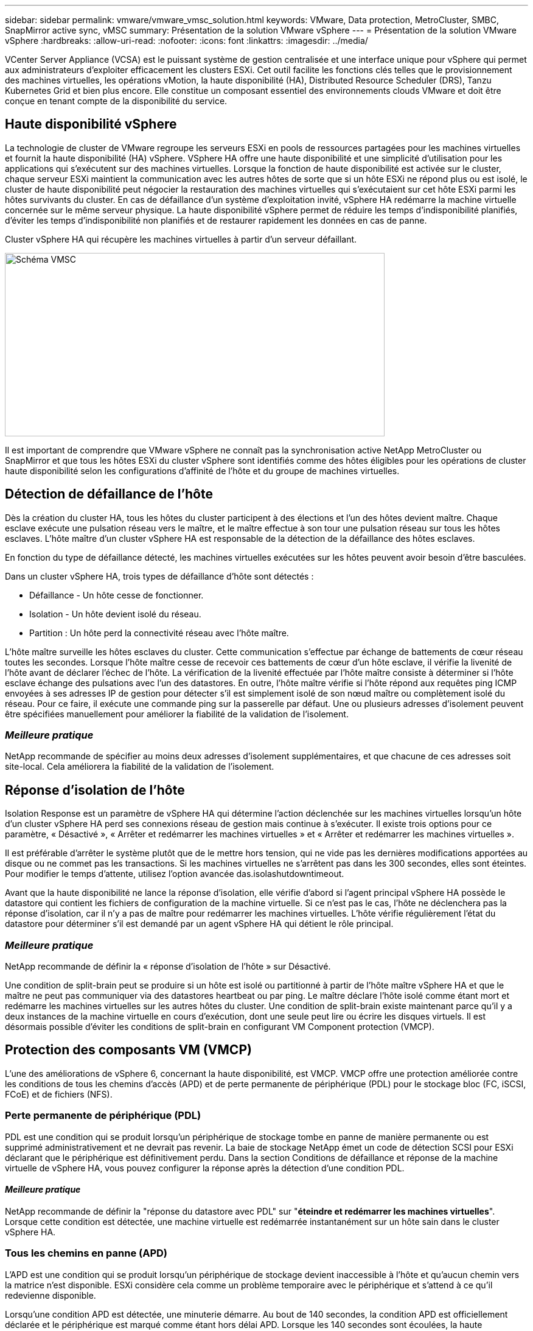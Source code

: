 ---
sidebar: sidebar 
permalink: vmware/vmware_vmsc_solution.html 
keywords: VMware, Data protection, MetroCluster, SMBC, SnapMirror active sync, vMSC 
summary: Présentation de la solution VMware vSphere 
---
= Présentation de la solution VMware vSphere
:hardbreaks:
:allow-uri-read: 
:nofooter: 
:icons: font
:linkattrs: 
:imagesdir: ../media/


[role="lead"]
VCenter Server Appliance (VCSA) est le puissant système de gestion centralisée et une interface unique pour vSphere qui permet aux administrateurs d'exploiter efficacement les clusters ESXi. Cet outil facilite les fonctions clés telles que le provisionnement des machines virtuelles, les opérations vMotion, la haute disponibilité (HA), Distributed Resource Scheduler (DRS), Tanzu Kubernetes Grid et bien plus encore. Elle constitue un composant essentiel des environnements clouds VMware et doit être conçue en tenant compte de la disponibilité du service.



== Haute disponibilité vSphere

La technologie de cluster de VMware regroupe les serveurs ESXi en pools de ressources partagées pour les machines virtuelles et fournit la haute disponibilité (HA) vSphere. VSphere HA offre une haute disponibilité et une simplicité d'utilisation pour les applications qui s'exécutent sur des machines virtuelles. Lorsque la fonction de haute disponibilité est activée sur le cluster, chaque serveur ESXi maintient la communication avec les autres hôtes de sorte que si un hôte ESXi ne répond plus ou est isolé, le cluster de haute disponibilité peut négocier la restauration des machines virtuelles qui s'exécutaient sur cet hôte ESXi parmi les hôtes survivants du cluster. En cas de défaillance d'un système d'exploitation invité, vSphere HA redémarre la machine virtuelle concernée sur le même serveur physique. La haute disponibilité vSphere permet de réduire les temps d'indisponibilité planifiés, d'éviter les temps d'indisponibilité non planifiés et de restaurer rapidement les données en cas de panne.

Cluster vSphere HA qui récupère les machines virtuelles à partir d'un serveur défaillant.

image::../media/vmsc_2_1.png[Schéma VMSC,624,301]

Il est important de comprendre que VMware vSphere ne connaît pas la synchronisation active NetApp MetroCluster ou SnapMirror et que tous les hôtes ESXi du cluster vSphere sont identifiés comme des hôtes éligibles pour les opérations de cluster haute disponibilité selon les configurations d'affinité de l'hôte et du groupe de machines virtuelles.



== Détection de défaillance de l'hôte

Dès la création du cluster HA, tous les hôtes du cluster participent à des élections et l'un des hôtes devient maître. Chaque esclave exécute une pulsation réseau vers le maître, et le maître effectue à son tour une pulsation réseau sur tous les hôtes esclaves. L'hôte maître d'un cluster vSphere HA est responsable de la détection de la défaillance des hôtes esclaves.

En fonction du type de défaillance détecté, les machines virtuelles exécutées sur les hôtes peuvent avoir besoin d'être basculées.

Dans un cluster vSphere HA, trois types de défaillance d'hôte sont détectés :

* Défaillance - Un hôte cesse de fonctionner.
* Isolation - Un hôte devient isolé du réseau.
* Partition : Un hôte perd la connectivité réseau avec l'hôte maître.


L'hôte maître surveille les hôtes esclaves du cluster. Cette communication s'effectue par échange de battements de cœur réseau toutes les secondes. Lorsque l'hôte maître cesse de recevoir ces battements de cœur d'un hôte esclave, il vérifie la livenité de l'hôte avant de déclarer l'échec de l'hôte. La vérification de la livenité effectuée par l'hôte maître consiste à déterminer si l'hôte esclave échange des pulsations avec l'un des datastores. En outre, l'hôte maître vérifie si l'hôte répond aux requêtes ping ICMP envoyées à ses adresses IP de gestion pour détecter s'il est simplement isolé de son nœud maître ou complètement isolé du réseau. Pour ce faire, il exécute une commande ping sur la passerelle par défaut. Une ou plusieurs adresses d'isolement peuvent être spécifiées manuellement pour améliorer la fiabilité de la validation de l'isolement.



=== _Meilleure pratique_

NetApp recommande de spécifier au moins deux adresses d'isolement supplémentaires, et que chacune de ces adresses soit site-local. Cela améliorera la fiabilité de la validation de l'isolement.



== Réponse d'isolation de l'hôte

Isolation Response est un paramètre de vSphere HA qui détermine l'action déclenchée sur les machines virtuelles lorsqu'un hôte d'un cluster vSphere HA perd ses connexions réseau de gestion mais continue à s'exécuter. Il existe trois options pour ce paramètre, « Désactivé », « Arrêter et redémarrer les machines virtuelles » et « Arrêter et redémarrer les machines virtuelles ».

Il est préférable d'arrêter le système plutôt que de le mettre hors tension, qui ne vide pas les dernières modifications apportées au disque ou ne commet pas les transactions. Si les machines virtuelles ne s'arrêtent pas dans les 300 secondes, elles sont éteintes. Pour modifier le temps d'attente, utilisez l'option avancée das.isolashutdowntimeout.

Avant que la haute disponibilité ne lance la réponse d'isolation, elle vérifie d'abord si l'agent principal vSphere HA possède le datastore qui contient les fichiers de configuration de la machine virtuelle. Si ce n'est pas le cas, l'hôte ne déclenchera pas la réponse d'isolation, car il n'y a pas de maître pour redémarrer les machines virtuelles. L'hôte vérifie régulièrement l'état du datastore pour déterminer s'il est demandé par un agent vSphere HA qui détient le rôle principal.



=== _Meilleure pratique_

NetApp recommande de définir la « réponse d'isolation de l'hôte » sur Désactivé.

Une condition de split-brain peut se produire si un hôte est isolé ou partitionné à partir de l'hôte maître vSphere HA et que le maître ne peut pas communiquer via des datastores heartbeat ou par ping. Le maître déclare l'hôte isolé comme étant mort et redémarre les machines virtuelles sur les autres hôtes du cluster. Une condition de split-brain existe maintenant parce qu'il y a deux instances de la machine virtuelle en cours d'exécution, dont une seule peut lire ou écrire les disques virtuels. Il est désormais possible d'éviter les conditions de split-brain en configurant VM Component protection (VMCP).



== Protection des composants VM (VMCP)

L'une des améliorations de vSphere 6, concernant la haute disponibilité, est VMCP. VMCP offre une protection améliorée contre les conditions de tous les chemins d'accès (APD) et de perte permanente de périphérique (PDL) pour le stockage bloc (FC, iSCSI, FCoE) et de fichiers (NFS).



=== Perte permanente de périphérique (PDL)

PDL est une condition qui se produit lorsqu'un périphérique de stockage tombe en panne de manière permanente ou est supprimé administrativement et ne devrait pas revenir. La baie de stockage NetApp émet un code de détection SCSI pour ESXi déclarant que le périphérique est définitivement perdu. Dans la section Conditions de défaillance et réponse de la machine virtuelle de vSphere HA, vous pouvez configurer la réponse après la détection d'une condition PDL.



==== _Meilleure pratique_

NetApp recommande de définir la "réponse du datastore avec PDL" sur "*éteindre et redémarrer les machines virtuelles*". Lorsque cette condition est détectée, une machine virtuelle est redémarrée instantanément sur un hôte sain dans le cluster vSphere HA.



=== Tous les chemins en panne (APD)

L'APD est une condition qui se produit lorsqu'un périphérique de stockage devient inaccessible à l'hôte et qu'aucun chemin vers la matrice n'est disponible. ESXi considère cela comme un problème temporaire avec le périphérique et s'attend à ce qu'il redevienne disponible.

Lorsqu'une condition APD est détectée, une minuterie démarre. Au bout de 140 secondes, la condition APD est officiellement déclarée et le périphérique est marqué comme étant hors délai APD. Lorsque les 140 secondes sont écoulées, la haute disponibilité commence à compter le nombre de minutes spécifié dans le délai d'attente pour le basculement de machine virtuelle. Une fois le délai spécifié écoulé, la haute disponibilité redémarre les machines virtuelles impactées. Vous pouvez configurer VMCP pour qu'il réponde différemment si vous le souhaitez (désactivé, événements de problème ou mise hors tension et redémarrage des machines virtuelles).



==== _Meilleure pratique_

NetApp recommande de configurer la « réponse pour le datastore avec APD » sur « * mettre hors tension et redémarrer les machines virtuelles (conservatrices)* ».

Conservateur fait référence à la probabilité que la haute disponibilité soit capable de redémarrer les machines virtuelles. Si elle est définie sur conservateur, la haute disponibilité ne redémarrera la machine virtuelle concernée par l'APD que si elle sait qu'un autre hôte peut la redémarrer. Dans le cas d'un environnement agressif, la haute disponibilité essaiera de redémarrer la machine virtuelle même si elle ne connaît pas l'état des autres hôtes. Cela peut entraîner le redémarrage des machines virtuelles si aucun hôte n'a accès au datastore sur lequel elles se trouvent.

Si le statut APD est résolu et que l'accès au stockage est restauré avant le délai d'expiration, la haute disponibilité ne redémarrera pas inutilement la machine virtuelle, sauf si vous la configurez explicitement pour le faire. Si une réponse est souhaitée, même lorsque l'environnement a récupéré de la condition APD, la réponse pour la restauration APD après le délai APD doit être configurée pour réinitialiser les machines virtuelles.



==== _Meilleure pratique_

NetApp recommande de configurer la réponse pour la récupération APD après le délai APD sur Désactivé.



== Implémentation de VMware DRS pour NetApp MetroCluster

VMware DRS est une fonctionnalité qui regroupe les ressources hôtes dans un cluster et est principalement utilisée pour équilibrer la charge au sein d'un cluster dans une infrastructure virtuelle. VMware DRS calcule principalement les ressources CPU et mémoire pour effectuer l'équilibrage de charge dans un cluster. Étant donné que vSphere ne connaît pas la mise en cluster étendue, il prend en compte tous les hôtes des deux sites lors de l'équilibrage de charge. Pour éviter le trafic intersite, NetApp recommande de configurer des règles d'affinité DRS pour gérer une séparation logique des machines virtuelles. Cela permet de garantir que, sauf en cas de défaillance complète du site, les systèmes HA et DRS n'utilisent que les hôtes locaux.

Si vous créez une règle d'affinité DRS pour votre cluster, vous pouvez spécifier comment vSphere applique cette règle lors du basculement d'une machine virtuelle.

Vous pouvez spécifier deux types de règles pour le basculement de vSphere HA :

* Les règles d'anti-affinité pour les machines virtuelles forcent les machines virtuelles spécifiées à rester séparées pendant les opérations de basculement.
* Les règles d'affinité des hôtes VM placent les machines virtuelles spécifiées sur un hôte particulier ou un membre d'un groupe défini d'hôtes lors des actions de basculement.


En utilisant les règles d'affinité pour les hôtes de machine virtuelle dans VMware DRS, il est possible d'avoir une séparation logique entre le site A et le site B, de sorte que la machine virtuelle s'exécute sur l'hôte au même site que la baie configurée comme contrôleur de lecture/écriture principal pour un datastore donné. De plus, les règles d'affinité des hôtes de VM permettent aux machines virtuelles de rester locales au stockage, ce qui à son tour ascert la connexion de la machine virtuelle en cas de défaillances réseau entre les sites.

Voici un exemple de groupes d'hôtes de machine virtuelle et de règles d'affinité.

image::../media/vmsc_2_2.png[Groupes d'hôtes VM et règles d'affinité,528,369]



=== _Meilleure pratique_

NetApp recommande de mettre en place des règles « a » plutôt que des règles « a », car elles sont violées par vSphere HA en cas de défaillance. L'utilisation de règles « must » peut entraîner des interruptions de service.

La disponibilité des services doit toujours prévaloir sur les performances. Lorsqu'un data Center complet tombe en panne, les règles « must » doivent choisir les hôtes du groupe d'affinité des hôtes de la machine virtuelle et, lorsque le data Center n'est pas disponible, les machines virtuelles ne redémarrent pas.



== Implémentation de VMware Storage DRS avec NetApp MetroCluster

La fonction VMware Storage DRS permet l'agrégation de datastores en une seule unité et équilibre les disques de la machine virtuelle lorsque les seuils de contrôle d'E/S du stockage sont dépassés.

Le contrôle des E/S du stockage est activé par défaut sur les clusters DRS compatibles avec Storage DRS. Le contrôle des E/S du stockage permet à un administrateur de contrôler la quantité d'E/S de stockage allouée aux serveurs virtuels pendant les périodes d'encombrement des E/S. Ainsi, les serveurs virtuels plus importants sont préfénables aux serveurs virtuels moins importants pour l'allocation des ressources d'E/S.

Storage DRS utilise Storage vMotion pour migrer les machines virtuelles vers différents datastores au sein d'un cluster de datastores. Dans un environnement NetApp MetroCluster, la migration des machines virtuelles doit être contrôlée dans les datastores de ce site. Par exemple, la machine virtuelle A, qui s'exécute sur un hôte du site A, doit idéalement migrer au sein des datastores du SVM sur le site A. Si ce n'est pas le cas, la machine virtuelle continue à fonctionner mais avec des performances dégradées, puisque la lecture/l'écriture du disque virtuel se fera à partir du site B via des liens inter-sites.



=== _Meilleure pratique_

NetApp recommande de créer des clusters de datastores en fonction de l'affinité avec les sites de stockage. En d'autres termes, les datastores avec affinité pour le site A ne doivent pas être associés à des clusters de datastores avec affinité pour le site B.

Lorsqu'une machine virtuelle est nouvellement provisionnée ou migrée à l'aide de Storage vMotion, NetApp recommande de mettre à jour manuellement toutes les règles VMware DRS spécifiques à ces machines virtuelles en conséquence. Cela permet de vérifier l'affinité de la machine virtuelle au niveau du site pour l'hôte et le datastore et de réduire ainsi la surcharge réseau et stockage.
